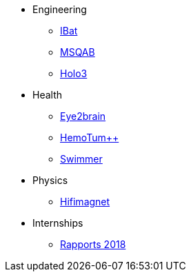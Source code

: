 * Engineering
** xref:ibat:ROOT:index.adoc[IBat]
** xref:msqab:ROOT:index.adoc[MSQAB]
** xref:holo3:ROOT:index.adoc[Holo3]
* Health
** xref:eye2brain:ROOT:index.adoc[Eye2brain]
** xref:hemotumpp:ROOT:index.adoc[HemoTum++]
** xref:swimmer:ROOT:index.adoc[Swimmer]
* Physics
** xref:hifimagnet:ROOT:index.adoc[Hifimagnet]
* Internships
** xref:2018:ROOT:index.adoc[Rapports 2018]
